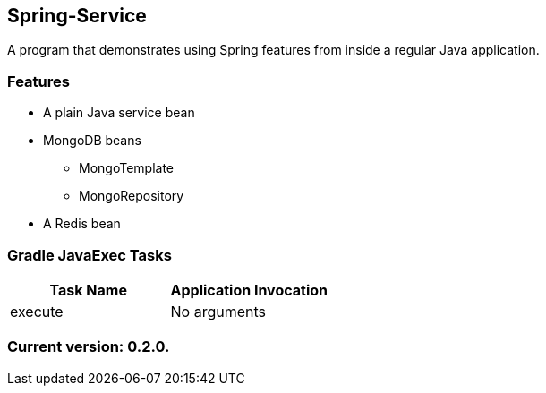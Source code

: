 Spring-Service
--------------

A program that demonstrates using Spring features from inside a regular Java application.

Features
~~~~~~~~

* A plain Java service bean
* MongoDB beans
  - MongoTemplate
  - MongoRepository
* A Redis bean

Gradle JavaExec Tasks
~~~~~~~~~~~~~~~~~~~~~

[options="header"]
|=======================
|Task Name              |Application Invocation
|execute                |No arguments
|=======================

Current version: 0.2.0.
~~~~~~~~~~~~~~~~~~~~~~~
